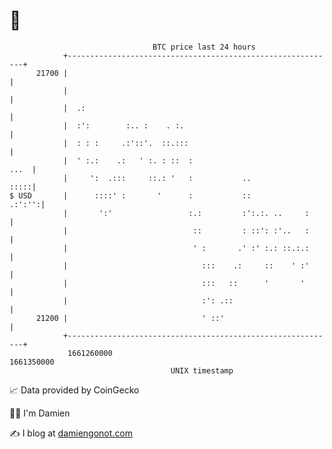 * 👋

#+begin_example
                                   BTC price last 24 hours                    
               +------------------------------------------------------------+ 
         21700 |                                                            | 
               |                                                            | 
               |  .:                                                        | 
               |  :':        :.. :    . :.                                  | 
               |  : : :     .:'::'.  ::.:::                                 | 
               |  ' :.:    .:   ' :. : ::  :                           ...  | 
               |     ':  .:::     ::.: '   :           ..              :::::| 
   $ USD       |      ::::' :       '      :           ::            .:':'':| 
               |       ':'                 :.:         :':.:. ..     :      | 
               |                            ::         : ::': :'..   :      | 
               |                            ' :       .' :' :.: ::.:.:      | 
               |                              :::    .:     ::    ' :'      | 
               |                              :::   ::      '       '       | 
               |                              :': .::                       | 
         21200 |                              ' ::'                         | 
               +------------------------------------------------------------+ 
                1661260000                                        1661350000  
                                       UNIX timestamp                         
#+end_example
📈 Data provided by CoinGecko

🧑‍💻 I'm Damien

✍️ I blog at [[https://www.damiengonot.com][damiengonot.com]]
